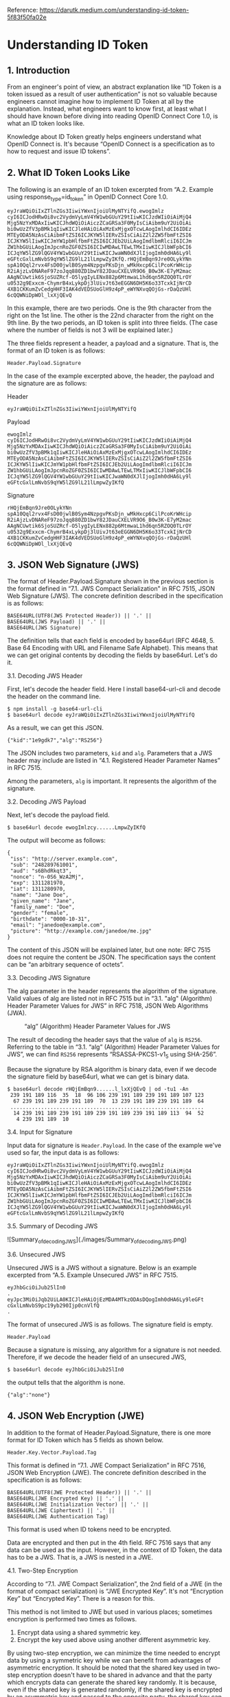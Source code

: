 Reference: https://darutk.medium.com/understanding-id-token-5f83f50fa02e

* Understanding ID Token


** 1. Introduction

From an engineer's point of view, an abstract explanation like “ID Token is a token issued as a result of user authentication” is not so valuable because engineers cannot imagine how to implement ID Token at all by the explanation. Instead, what engineers want to know first, at least what I should have known before diving into reading OpenID Connect Core 1.0, is what an ID token looks like.

Knowledge about ID Token greatly helps engineers understand what OpenID Connect is. It's because “OpenID Connect is a specification as to how to request and issue ID tokens”.

** 2. What ID Token Looks Like

The following is an example of an ID token excerpted from “A.2. Example using response_type=id_token” in OpenID Connect Core 1.0.

#+BEGIN_SRC
eyJraWQiOiIxZTlnZGs3IiwiYWxnIjoiUlMyNTYifQ.ewogImlz
cyI6ICJodHRwOi8vc2VydmVyLmV4YW1wbGUuY29tIiwKICJzdWIiOiAiMjQ4
Mjg5NzYxMDAxIiwKICJhdWQiOiAiczZCaGRSa3F0MyIsCiAibm9uY2UiOiAi
bi0wUzZfV3pBMk1qIiwKICJleHAiOiAxMzExMjgxOTcwLAogImlhdCI6IDEz
MTEyODA5NzAsCiAibmFtZSI6ICJKYW5lIERvZSIsCiAiZ2l2ZW5fbmFtZSI6
ICJKYW5lIiwKICJmYW1pbHlfbmFtZSI6ICJEb2UiLAogImdlbmRlciI6ICJm
ZW1hbGUiLAogImJpcnRoZGF0ZSI6ICIwMDAwLTEwLTMxIiwKICJlbWFpbCI6
ICJqYW5lZG9lQGV4YW1wbGUuY29tIiwKICJwaWN0dXJlIjogImh0dHA6Ly9l
eGFtcGxlLmNvbS9qYW5lZG9lL21lLmpwZyIKfQ.rHQjEmBqn9Jre0OLykYNn
spA10Qql2rvx4FsD00jwlB0Sym4NzpgvPKsDjn_wMkHxcp6CilPcoKrWHcip
R2iAjzLvDNAReF97zoJqq880ZD1bwY82JDauCXELVR9O6_B0w3K-E7yM2mac
AAgNCUwtik6SjoSUZRcf-O5lygIyLENx882p6MtmwaL1hd6qn5RZOQ0TLrOY
u0532g9Exxcm-ChymrB4xLykpDj3lUivJt63eEGGN6DH5K6o33TcxkIjNrCD
4XB1CKKumZvCedgHHF3IAK4dVEDSUoGlH9z4pP_eWYNXvqQOjGs-rDaQzUHl
6cQQWNiDpWOl_lxXjQEvQ
#+END_SRC

In this example, there are two periods. One is the 9th character from the right on the 1st line. The other is the 22nd character from the right on the 9th line. By the two periods, an ID token is split into three fields. (The case where the number of fields is not 3 will be explained later.)

The three fields represent a header, a payload and a signature. That is, the format of an ID token is as follows:

~Header.Payload.Signature~

In the case of the example excerpted above, the header, the payload and the signature are as follows:

Header 

~eyJraWQiOiIxZTlnZGs3IiwiYWxnIjoiUlMyNTYifQ~

Payload

#+BEGIN_SRC
ewogImlz
cyI6ICJodHRwOi8vc2VydmVyLmV4YW1wbGUuY29tIiwKICJzdWIiOiAiMjQ4
Mjg5NzYxMDAxIiwKICJhdWQiOiAiczZCaGRSa3F0MyIsCiAibm9uY2UiOiAi
bi0wUzZfV3pBMk1qIiwKICJleHAiOiAxMzExMjgxOTcwLAogImlhdCI6IDEz
MTEyODA5NzAsCiAibmFtZSI6ICJKYW5lIERvZSIsCiAiZ2l2ZW5fbmFtZSI6
ICJKYW5lIiwKICJmYW1pbHlfbmFtZSI6ICJEb2UiLAogImdlbmRlciI6ICJm
ZW1hbGUiLAogImJpcnRoZGF0ZSI6ICIwMDAwLTEwLTMxIiwKICJlbWFpbCI6
ICJqYW5lZG9lQGV4YW1wbGUuY29tIiwKICJwaWN0dXJlIjogImh0dHA6Ly9l
eGFtcGxlLmNvbS9qYW5lZG9lL21lLmpwZyIKfQ
#+END_SRC

Signature

#+begin_src 
rHQjEmBqn9Jre0OLykYNn
spA10Qql2rvx4FsD00jwlB0Sym4NzpgvPKsDjn_wMkHxcp6CilPcoKrWHcip
R2iAjzLvDNAReF97zoJqq880ZD1bwY82JDauCXELVR9O6_B0w3K-E7yM2mac
AAgNCUwtik6SjoSUZRcf-O5lygIyLENx882p6MtmwaL1hd6qn5RZOQ0TLrOY
u0532g9Exxcm-ChymrB4xLykpDj3lUivJt63eEGGN6DH5K6o33TcxkIjNrCD
4XB1CKKumZvCedgHHF3IAK4dVEDSUoGlH9z4pP_eWYNXvqQOjGs-rDaQzUHl
6cQQWNiDpWOl_lxXjQEvQ  
#+end_src

** 3. JSON Web Signature (JWS)

The format of Header.Payload.Signature shown in the previous section is the format defined in “7.1. JWS Compact Serialization" in RFC 7515, JSON Web Signature (JWS). The concrete definition described in the specification is as follows:

#+begin_src 
BASE64URL(UTF8(JWS Protected Header)) || '.' ||
BASE64URL(JWS Payload) || '.' ||
BASE64URL(JWS Signature)  
#+end_src

The definition tells that each field is encoded by base64url (RFC 4648, 5. Base 64 Encoding with URL and Filename Safe Alphabet). This means that we can get original contents by decoding the fields by base64url. Let's do it.

**** 3.1. Decoding JWS Header

First, let's decode the header field. Here I install base64-url-cli and decode the header on the command line.

#+begin_src 
$ npm install -g base64-url-cli
$ base64url decode eyJraWQiOiIxZTlnZGs3IiwiYWxnIjoiUlMyNTYifQ  
#+end_src

As a result, we can get this JSON.

#+begin_src 
{"kid":"1e9gdk7","alg":"RS256"}  
#+end_src

The JSON includes two parameters, ~kid~ and ~alg~. Parameters that a JWS header may include are listed in “4.1. Registered Header Parameter Names” in RFC 7515.

Among the parameters, ~alg~ is important. It represents the algorithm of the signature.

**** 3.2. Decoding JWS Payload

Next, let's decode the payload field.

~$ base64url decode ewogImlzcy......LmpwZyIKfQ~

The output will become as follows:

#+begin_src 
{
 "iss": "http://server.example.com",
 "sub": "248289761001",
 "aud": "s6BhdRkqt3",
 "nonce": "n-0S6_WzA2Mj",
 "exp": 1311281970,
 "iat": 1311280970,
 "name": "Jane Doe",
 "given_name": "Jane",
 "family_name": "Doe",
 "gender": "female",
 "birthdate": "0000-10-31",
 "email": "janedoe@example.com",
 "picture": "http://example.com/janedoe/me.jpg"
}  
#+end_src

The content of this JSON will be explained later, but one note: RFC 7515 does not require the content be JSON. The specification says the content can be “an arbitrary sequence of octets”.

**** 3.3. Decoding JWS Signature

The alg parameter in the header represents the algorithm of the signature. Valid values of alg are listed not in RFC 7515 but in “3.1. "alg" (Algorithm) Header Parameter Values for JWS” in RFC 7518, JSON Web Algorithms (JWA).

#+CAPTION: “alg” (Algorithm) Header Parameter Values for JWS
#+NAME: fig:SED-HR4049
[[./images/alg_Header_Parameter_Values_for_JWS.png]]

The result of decoding the header says that the value of ~alg~ is ~RS256~. Referring to the table in “3.1. “alg” (Algorithm) Header Parameter Values for JWS”, we can find ~RS256~ represents “RSASSA-PKCS1-v1_5 using SHA-256”.

Because the signature by RSA algorithm is binary data, even if we decode the signature field by base64url, what we can get is binary data.

#+begin_src 
$ base64url decode rHQjEmBqn9......l_lxXjQEvQ | od -tu1 -An
 239 191 189 116  35  18  96 106 239 191 189 239 191 189 107 123
  67 239 191 189 239 191 189  70  13 239 191 189 239 191 189  64
 ...............................................................
  14 239 191 189 239 191 189 239 191 189 239 191 189 113  94  52
   4 239 191 189  10  
#+end_src

**** 3.4. Input for Signature

Input data for signature is ~Header.Payload~. In the case of the example we've used so far, the input data is as follows:

#+begin_src 
eyJraWQiOiIxZTlnZGs3IiwiYWxnIjoiUlMyNTYifQ.ewogImlz
cyI6ICJodHRwOi8vc2VydmVyLmV4YW1wbGUuY29tIiwKICJzdWIiOiAiMjQ4
Mjg5NzYxMDAxIiwKICJhdWQiOiAiczZCaGRSa3F0MyIsCiAibm9uY2UiOiAi
bi0wUzZfV3pBMk1qIiwKICJleHAiOiAxMzExMjgxOTcwLAogImlhdCI6IDEz
MTEyODA5NzAsCiAibmFtZSI6ICJKYW5lIERvZSIsCiAiZ2l2ZW5fbmFtZSI6
ICJKYW5lIiwKICJmYW1pbHlfbmFtZSI6ICJEb2UiLAogImdlbmRlciI6ICJm
ZW1hbGUiLAogImJpcnRoZGF0ZSI6ICIwMDAwLTEwLTMxIiwKICJlbWFpbCI6
ICJqYW5lZG9lQGV4YW1wbGUuY29tIiwKICJwaWN0dXJlIjogImh0dHA6Ly9l
eGFtcGxlLmNvbS9qYW5lZG9lL21lLmpwZyIKfQ  
#+end_src

**** 3.5. Summary of Decoding JWS

![Summary_of_decoding_JWS](./images/Summary_of_decoding_JWS.png)

**** 3.6. Unsecured JWS

Unsecured JWS is a JWS without a signature. Below is an example excerpted from “A.5. Example Unsecured JWS” in RFC 7515.

#+begin_src 
eyJhbGciOiJub25lIn0
.
eyJpc3MiOiJqb2UiLA0KICJleHAiOjEzMDA4MTkzODAsDQogImh0dHA6Ly9leGFt
cGxlLmNvbS9pc19yb290Ijp0cnVlfQ
.  
#+end_src

The format of unsecured JWS is as follows. The signature field is empty.

~Header.Payload~

Because a signature is missing, any algorithm for a signature is not needed. Therefore, if we decode the header field of an unsecured JWS,

~$ base64url decode eyJhbGciOiJub25lIn0~

the output tells that the algorithm is none.

~{"alg":"none"}~

** 4. JSON Web Encryption (JWE)

In addition to the format of Header.Payload.Signature, there is one more format for ID Token which has 5 fields as shown below.

~Header.Key.Vector.Payload.Tag~

This format is defined in “7.1. JWE Compact Serialization” in RFC 7516, JSON Web Encryption (JWE). The concrete definition described in the specification is as follows:

#+begin_src 
BASE64URL(UTF8(JWE Protected Header)) || '.' ||
BASE64URL(JWE Encrypted Key) || '.' ||
BASE64URL(JWE Initialization Vector) || '.' ||
BASE64URL(JWE Ciphertext) || '.' ||
BASE64URL(JWE Authentication Tag)  
#+end_src

This format is used when ID tokens need to be encrypted.

Data are encrypted and then put in the 4th field. RFC 7516 says that any data can be used as the input. However, in the context of ID Token, the data has to be a JWS. That is, a JWS is nested in a JWE.

**** 4.1. Two-Step Encryption

According to “7.1. JWE Compact Serialization”, the 2nd field of a JWE (in the format of compact serialization) is “JWE Encrypted Key”. It's not “Encryption Key” but “Encrypted Key”. There is a reason for this.

This method is not limited to JWE but used in various places; sometimes encryption is performed two times as follows.

1. Encrypt data using a shared symmetric key.
2. Encrypt the key used above using another different asymmetric key.

By using two-step encryption, we can minimize the time needed to encrypt data by using a symmetric key while we can benefit from advantages of asymmetric encryption. It should be noted that the shared key used in two-step encryption doesn't have to be shared in advance and that the party which encrypts data can generate the shared key randomly. It is because, even if the shared key is generated randomly, if the shared key is encrypted by an asymmetric key and passed to the opposite party, the shared key can be decrypted on the opposite party's side by using the paired asymmetric key.

The diagram below illustrates two-step encryption and the animation version of the diagram is here. JWE Encrypted Key is the “encrypted shared key” in the diagram.

![encrypting_party_decrypting_party](./images/encrypting_party_decrypting_party.png)

**** 4.2. Encryption Algorithms

JWE uses two-step encryption. Therefore, two encryption algorithms are used.

Algorithms used to encrypt data are listed in “5.1. "enc" (Encryption Algorithm) Header Parameter Values for JWE” in RFC 7518.

![ enc (Encryption Algorithm) Header Parameter Values for JWE](./images/enc_Header_Parameter_Values_for_JWE.png) 

On the other hand, algorithms used to encrypt shared keys are listed in “4.1. "alg" (Algorithm) Header Parameter Values for JWE” in RFC 7518.

![alg (Algorithm) Header Parameter Values for JWE](./images/alg_Header_Parameter_Values_for_JWE.png) 


**** 4.3. Algorithm “dir”

Among the identifiers of algorithms for key encryption, “dir” is special because it is not two-step encryption but direct encryption using a shared key. “4.5. Direct Encryption with a Shared Symmetric Key” in RFC 7518 states as follows:

This section defines the specifics of directly performing symmetric key encryption without performing a key wrapping step.

It should be noted that RFC 7518 does not define any rule as to how to decide the shared key but that OpenID Connect Core 1.0 defines a rule in “10.2. Encryption” as follows:

Symmetric Encryption

The symmetric encryption key is derived from the client_secret value by using a left truncated SHA-2 hash of the octets of the UTF-8 representation of the client_secret. For keys of 256 or fewer bits, SHA-256 is used; for keys of 257-384 bits, SHA-384 is used; for keys of 385-512 bits, SHA-512 is used. The hash value MUST be left truncated to the appropriate bit length for the AES key wrapping or direct encryption algorithm used, for instance, truncating the SHA-256 hash to 128 bits for A128KW. If a symmetric key with greater than 512 bits is needed, a different method of deriving the key from the client_secret would have to be defined by an extension. Symmetric encryption MUST NOT be used by public (non-confidential) Clients because of their inability to keep secrets.

**** 4.4. JWE Example

The following is a JWE example excerpted from “A.1.7. Complete Representation” in RFC 7516. Newlines in the example exist there just for readability and an actual JWE does not include any newline.

#+begin_src 
eyJhbGciOiJSU0EtT0FFUCIsImVuYyI6IkEyNTZHQ00ifQ.
OKOawDo13gRp2ojaHV7LFpZcgV7T6DVZKTyKOMTYUmKoTCVJRgckCL9kiMT03JGe
ipsEdY3mx_etLbbWSrFr05kLzcSr4qKAq7YN7e9jwQRb23nfa6c9d-StnImGyFDb
Sv04uVuxIp5Zms1gNxKKK2Da14B8S4rzVRltdYwam_lDp5XnZAYpQdb76FdIKLaV
mqgfwX7XWRxv2322i-vDxRfqNzo_tETKzpVLzfiwQyeyPGLBIO56YJ7eObdv0je8
1860ppamavo35UgoRdbYaBcoh9QcfylQr66oc6vFWXRcZ_ZT2LawVCWTIy3brGPi
6UklfCpIMfIjf7iGdXKHzg.
48V1_ALb6US04U3b.
5eym8TW_c8SuK0ltJ3rpYIzOeDQz7TALvtu6UG9oMo4vpzs9tX_EFShS8iB7j6ji
SdiwkIr3ajwQzaBtQD_A.
XFBoMYUZodetZdvTiFvSkQ  
#+end_src

Note that this JWE is not an ID token. The embedded data before being encrypted is this text: “The true sign of intelligence is not knowledge but imagination.”

**** 4.5. Decoding JWE Header

Among the 5 fields of JWE, the first one is a JWE header. It is encoded by base64url but not encrypted, so let's decode it.

~$ base64url decode eyJhbGciOiJSU0EtT0FFUCIsImVuYyI6IkEyNTZHQ00ifQ~

We will get this output:

~{"alg":"RSA-OAEP","enc":"A256GCM"}~

~alg~ is an algorithm for key encryption, and ~enc~ is an algorithm for data encryption. Parameters that a JWE header may include are listed in “4.1. Registered Header Parameter Names” in RFC 7516.

** 5. JSON Web Token (JWT)

As we have learned JWS and JWE, we are ready to learn JWT.

First, regarding the pronunciation of JWT, the specification, RFC 7519, JSON Web Token (JWT), states as follows in “Introduction”:

The suggested pronunciation of JWT is the same as the English word “jot”.

To put it simply, JWT is either JWS or JWE which contains a collection of “claims” in JSON format.

Before explaining what “claims” are, let me explain how the JSON (a collection of “claims”) is embedded in JWS or JWE.

**** 5.1. JWT in JWS format

In the case of “JWT in JWS format”, a collection of claims in JSON format is encoded by base64url and then put in the 2nd field of JWS.

![JWT in JWS format](./images/JWT_in_JWS_format.png) 

**** 5.2. JWT in JWE format

In the case of “JWT in JWE format”, a collection of claims in JSON format is first encrypted, then encoded by base64url, and finally put in the 4th field of JWE.

![JWT in JWE format](./images/JWT_in_JWE_format.png) 


**** 5.3. Nested JWT

How can we do both signing and encrypting? It can be achieved by either wrapping a JWS in a JWE or wrapping a JWE in a JWS. JWT which wraps JWS or JWE inside it is called “Nested JWT”. The figure below illustrates a Nested JWT in the pattern of “JWS in JWE”.


![Nested JWT (JWS in JWE pattern)](./images/Nested_JWT.png) 

ID Token is a kind of JWT. In the context of ID Token, signing is mandatory. As a result, ID Token is verifiable. On the other hand, encrypting is optional, but if encryption is performed, the order must be “signed and then encrypted” as stated in “2. ID Token” in OpenID Connect Core 1.0.

ID Tokens MUST be signed using JWS and optionally both signed and then encrypted using JWS and JWE respectively, thereby providing authentication, integrity, non-repudiation, and optionally, confidentiality, per Section 16.14. If the ID Token is encrypted, it MUST be signed then encrypted, with the result being a Nested JWT, as defined in JWT.

Therefore, if an ID token is encrypted, its format is “JWS in JWE” as just illustrated in the figure above.

**** 5.4. JWT Claims

JWT contains a collection of “claims”. Claims in this context are pieces of information each of which is represented as a key-value pair in JSON format. Therefore, a collection of claims looks like the following.

#+begin_src 
{
    "ClaimName": ClaimValue,
    "ClaimName": ClaimValue,
    ......
}  
#+end_src

The JSON below is an example of a collection of claims excerpted from “3.1. Example JWT” in RFC 7519.

#+begin_src 
{"iss":"joe",
 "exp":1300819380,
 "http://example.com/is_root":true}  
#+end_src

RFC 7519 defines some standard claim names in “4.1. Registered Claim Names”.

#+begin_src 
iss - Issuer
sub - Subject
aud - Audience
exp - Expiration
nbf - Not Before
iat - Issued At
jti - JWT ID  
#+end_src

As shown in the example excerpted from “3.1. Example JWT”, non-standard claims can be included in a JWT, but consideration should be given so that claim names don't conflict.

You might be surprised, but none of the standard claims is mandatory. As described in the second paragraph in “4. JWT Claims” as below, it is application-dependent which claims are mandatory or not.

The set of claims that a JWT must contain to be considered valid is context dependent and is outside the scope of this specification. Specific applications of JWTs will require implementations to understand and process some claims in particular ways. However, in the absence of such requirements, all claims that are not understood by implementations MUST be ignored.

From a viewpoint of RFC 7519, ID Token defined in OpenID Connect Core 1.0 is one of application examples of JWT. In the context of ID Token, some of the standard claims defined in RFC 7519 are mandatory. To be concrete, iss, sub, aud, exp, and iat are mandatory.

** 6. ID Token

As we have learned JWT, we are ready to learn ID Token.

Once again, ID Token is a kind of JWT.

![ID_Token](./images/ID_Token.png) 

The first paragraph of “2. ID Token” in OpenID Connect Core 1.0 says as follows:

The primary extension that OpenID Connect makes to OAuth 2.0 to enable End-Users to be Authenticated is the ID Token data structure. The ID Token is a security token that contains Claims about the Authentication of an End-User by an Authorization Server when using a Client, and potentially other requested Claims. The ID Token is represented as a JSON Web Token (JWT).

ID Token contains claims about user authentication and other claims. Main claims are explained in “2. ID Token” and “5.1. Standard Claims” in OpenID Connect Core 1.0. In addition, “3.3.2.11. ID Token” defines at_hash claim and c_hash claim.

Let's look into the specifications of claims one by one.

**** 6.1. iss Claim

RFC 7519

The “iss” (issuer) claim identifies the principal that issued the JWT. The processing of this claim is generally application specific. The “iss” value is a case-sensitive string containing a StringOrURI value. Use of this claim is OPTIONAL.

OpenID Connect Core 1.0

REQUIRED. Issuer Identifier for the Issuer of the response. The iss value is a case sensitive URL using the https scheme that contains scheme, host, and optionally, port number and path components and no query or fragment components.

iss is a claim to identify the issuer of the JWT. In RFC 7519, the value of iss is a string or a URI, but OpenID Connect Core 1.0 has added more requirements and the value must be a URL which starts with https:// without query and fragment components.

The following is a valid example as a value of iss.

~https://example.com~

A server which issues ID tokens (= OpenID provider) should use only domains which the server eligibly manages in order to avoid conflicts.

In addition, if you want to support OpenID Connect Discovery 1.0, be careful when you decide the value of iss because the server has to be able to accept HTTP requests at {value-of-iss}/.well-known/openid-configuration. For example, if the value of iss is https://example.com, the URL below has to be able to accept HTTP GET requests and return an appropriate JSON.

~https://example.com/.well-known/openid-configuration~

As a reference, a real example by Google is here:

~https://accounts.google.com/.well-known/openid-configuration~

**** 6.2. sub Claim

RFC 7519

The “sub” (subject) claim identifies the principal that is the subject of the JWT. The claims in a JWT are normally statements about the subject. The subject value MUST either be scoped to be locally unique in the context of the issuer or be globally unique. The processing of this claim is generally application specific. The “sub” value is a case-sensitive string containing a StringOrURI value. Use of this claim is OPTIONAL.

OpenID Connect Core 1.0

REQUIRED. Subject Identifier. A locally unique and never reassigned identifier within the Issuer for the End-User, which is intended to be consumed by the Client, e.g., 24400320or AItOawmwtWwcT0k51BayewNvutrJUqsvl6qs7A4. It MUST NOT exceed 255 ASCII characters in length. The sub value is a case sensitive string.

sub claim represents the identifier of the authenticated user. In RFC 7519, the value of sub is a string or a URI, and OpenID Connect Core 1.0 says it must not exceed 255 ASCII characters in length.

An ID token is issued as a result of user authentication, and the identifier of the authenticated user is included in the ID token as the value of the sub claim.

**** 6.3. aud Claim

RFC 7519

The “aud” (audience) claim identifies the recipients that the JWT is intended for. Each principal intended to process the JWT MUST identify itself with a value in the audience claim. If the principal processing the claim does not identify itself with a value in the “aud” claim when this claim is present, then the JWT MUST be rejected. In the general case, the “aud” value is an array of case-sensitive strings, each containing a StringOrURI value. In the special case when the JWT has one audience, the “aud” value MAY be a single case-sensitive string containing a StringOrURI value. The interpretation of audience values is generally application specific. Use of this claim is OPTIONAL.

OpenID Connect Core 1.0

REQUIRED. Audience(s) that this ID Token is intended for. It MUST contain the OAuth 2.0 client_id of the Relying Party as an audience value. It MAY also contain identifiers for other audiences. In the general case, the aud value is an array of case sensitive strings. In the common special case when there is one audience, the aud value MAY be a single case sensitive string.

aud claim lists expected receivers of the JWT. In the case of ID Token, aud claim includes the client ID of the client application which has requested the ID token.

**** 6.4. exp Claim

RFC 7519

The “exp” (expiration time) claim identifies the expiration time on or after which the JWT MUST NOT be accepted for processing. The processing of the “exp” claim requires that the current date/time MUST be before the expiration date/time listed in the “exp” claim. Implementers MAY provide for some small leeway, usually no more than a few minutes, to account for clock skew. Its value MUST be a number containing a NumericDate value. Use of this claim is OPTIONAL.

OpenID Connect Core 1.0

REQUIRED. Expiration time on or after which the ID Token MUST NOT be accepted for processing. The processing of this parameter requires that the current date/time MUST be before the expiration date/time listed in the value. Implementers MAY provide for some small leeway, usually no more than a few minutes, to account for clock skew. Its value is a JSON number representing the number of seconds from 1970–01–01T0:0:0Z as measured in UTC until the date/time. See RFC 3339 for details regarding date/times in general and UTC in particular.

exp claim denotes when the JWT will expire. The value is represented as seconds since the Unix epoch (1970-Jan-01). Note that the unit is not milliseconds but seconds.

**** 6.5. iat Claim

RFC 7519

The “iat” (issued at) claim identifies the time at which the JWT was issued. This claim can be used to determine the age of the JWT. Its value MUST be a number containing a NumericDate value. Use of this claim is OPTIONAL.

OpenID Connect Core 1.0

REQUIRED. Time at which the JWT was issued. Its value is a JSON number representing the number of seconds from 1970–01–01T0:0:0Z as measured in UTC until the date/time.

iat claim denotes when the JWT was issued. The value is represented as seconds since the Unix epoch as the value of exp is.

**** 6.6. auth_time Claim

OpenID Connect Core 1.0

Time when the End-User authentication occurred. Its value is a JSON number representing the number of seconds from 1970–01–01T0:0:0Z as measured in UTC until the date/time. When a max_age request is made or when auth_time is requested as an Essential Claim, then this Claim is REQUIRED; otherwise, its inclusion is OPTIONAL. (The auth_time Claim semantically corresponds to the OpenID 2.0 PAPE auth_timeresponse parameter.)

auth_time claim denotes when the user was authenticated. The value is represented as seconds since the Unix epoch. This claim does not exist in RFC 7519.

User authentication is not always performed at the same timing when an ID token is requested. If the user has already logged in, the step of user authentication may be skipped on issuing an ID token. In this case, the time of user authentication (auth_time) and the time of ID token issue (iat) are different.

Inclusion of the auth_time claim is mandatory when any one of the following conditions is satisfied:

1. The request for the ID token includes a max_age request parameter.
2. The value of require_auth_time of the client application istrue. (See “2. Client Metadata” in “OpenID Connect Dynamic Client Registration 1.0” for details)

**** 6.7. nonce Claim

OpenID Connect Core 1.0

String value used to associate a Client session with an ID Token, and to mitigate replay attacks. The value is passed through unmodified from the Authentication Request to the ID Token. If present in the ID Token, Clients MUST verify that the nonce Claim Value is equal to the value of the nonce parameter sent in the Authentication Request. If present in the Authentication Request, Authorization Servers MUST include a nonce Claim in the ID Token with the Claim Value being the nonce value sent in the Authentication Request. Authorization Servers SHOULD perform no other processing on nonce values used. The nonce value is a case sensitive string.

ID token requests may come with a nonce request parameter to protect from replay attacks. When the request parameter is included, the server will embed a nonce claim in the issued ID token with the same value of the request parameter.

**** 6.8. acr Claim

OpenID Connect Core 1.0

OPTIONAL. Authentication Context Class Reference. String specifying an Authentication Context Class Reference value that identifies the Authentication Context Class that the authentication performed satisfied. The value “0” indicates the End-User authentication did not meet the requirements of ISO/IEC 29115 level 1. Authentication using a long-lived browser cookie, for instance, is one example where the use of “level 0” is appropriate. Authentications with level 0 SHOULD NOT be used to authorize access to any resource of any monetary value. (This corresponds to the OpenID 2.0 OpenID 2.0 PAPEnist_auth_level 0.) An absolute URI or an RFC 6711 registered name SHOULD be used as the acr value; registered names MUST NOT be used with a different meaning than that which is registered. Parties using this claim will need to agree upon the meanings of the values used, which may be context-specific. The acr value is a case sensitive string.

acr claim denotes the authentication contexts that the user authentication has satisfied.

**** 6.9. amr Claim

OpenID Connect Core 1.0

OPTIONAL. Authentication Methods References. JSON array of strings that are identifiers for authentication methods used in the authentication. For instance, values might indicate that both password and OTP authentication methods were used. The definition of particular values to be used in the amr Claim is beyond the scope of this specification. Parties using this claim will need to agree upon the meanings of the values used, which may be context-specific. The amr value is an array of case sensitive strings.

amr claim denotes the methods of the user authentication. In the specification of OpenID Connect Core 1.0, values for the amr claim are not defined. But in June 2017, RFC 8176 (Authentication Method Reference Values) that standardizes some values of the amr claim was released.

**** 6.10. azp Claim

OpenID Connect Core 1.0

OPTIONAL. Authorized party — the party to which the ID Token was issued. If present, it MUST contain the OAuth 2.0 Client ID of this party. This Claim is only needed when the ID Token has a single audience value and that audience is different than the authorized party. It MAY be included even when the authorized party is the same as the sole audience. The azp value is a case sensitive string containing a StringOrURI value.

azp claim denotes the authorized party. To be concrete, the value of the claim is the client ID which has requested the ID token.

**** 6.11. User Attribute Claims

Claims related to user attributes are defined in “5.1. Standard Claims” in OpenID Connect Core 1.0.

sub - identifier of the user
name - full name
given_name - given name
family_name - family name
middle_name - middle name
nickname - nickname
preferred_username - name by which the user wishes to be referred to
profile - URL of a profile page
picture - URL of a profile picture
website - URL of a web/blog site
email - email address
email_verified - whether the email has been verified
gender - gender
birthdate - birthday in YYYY-MM-DD format
zoneinfo - timezone; e.g. Europe/Paris
locale - locale; e.g. en-US
phone_number - phone number
phone_number_verified - whether the phone number has been verified
address - postal address; the format is defined in “5.1.1. Address Claim”
updated_at - last time the user's information was updated at

Some claims listed above can have localized values. For example, in the case of ~family_name~, “Kawasaki” in English can be localized to “川崎” (Japanese Kanji) and “カワサキ” (Japanese Katakana). To support localization of claims, “*LanguageTag” can be appended after claim names. Details are described in “5.2. Claims Languages and Scripts”.

The following are examples of claims with a language tag.

#+begin_src 
"family_name": "Kawasaki",
"family_name*ja-Hani-JP": "川崎",
"family_name*ja-Kana-JP": "カワサキ",  
#+end_src

As for “Language Tag”, please refer to RFC 5646 (Tags for Identifying Languages).

**** 6.12. Hash Claims

Depending on the value of the response_type request parameter, an access token and/or an authorization code may be issued together with an ID token (See “Diagrams of All The OpenID Connect Flows” for details). In this case, at_hash claim and/or c_hash claim may be added to the ID token. Under some conditions, the claims are mandatory. Details are described in “3.3.2.11. ID Token”.

~at_hash~

Access Token hash value. Its value is the base64url encoding of the left-most half of the hash of the octets of the ASCII representation of the access_token value, where the hash algorithm used is the hash algorithm used in the alg Header Parameter of the ID Token's JOSE Header. For instance, if the alg is RS256, hash the access_token value with SHA-256, then take the left-most 128 bits and base64url encode them. The at_hash value is a case sensitive string. If the ID Token is issued from the Authorization Endpoint with an access_token value, which is the case for the response_type value code id_token token, this is REQUIRED; otherwise, its inclusion is OPTIONAL.

~c_hash~

Code hash value. Its value is the base64url encoding of the left-most half of the hash of the octets of the ASCII representation of the code value, where the hash algorithm used is the hash algorithm used in the alg Header Parameter of the ID Token's JOSE Header. For instance, if the alg is HS512, hash the code value with SHA-512, then take the left-most 256 bits and base64url encode them. The c_hash value is a case sensitive string. If the ID Token is issued from the Authorization Endpoint with a code, which is the case for the response_type values code id_token and code id_token token, this is REQUIRED; otherwise, its inclusion is OPTIONAL.

In addition, Financial API (which is being discussed and defined by Financial API Working Group of OpenID Foundation) has added s_hash claim. It is defined in “5.1. Introduction” in Financial API Part 2.

~s_hash~

State hash value. Its value is the base64url encoding of the left-most half of the hash of the octets of the ASCII representation of the state value, where the hash algorithm used is the hash algorithm used in the alg Header Parameter of the ID Token’s JOSE Header. For instance, if the alg is HS512, hash the code value with SHA-512, then take the left-mots 256 bits and base64url encode them. The s_hash value is a case sensitive string.

* Summary

ID Token is a kind of JWT.
ID Token is always signed and optionally encrypted.
ID Token conveys a collection of claims in a verifiable manner.
Claims are mainly related to user authentication and user attributes.

* Finally

If you are looking for an implementation of OpenID provider, please consider Authlete. Read “New Architecture of OAuth 2.0 and OpenID Connect implementation”, and you will love the architecture of Authlete
